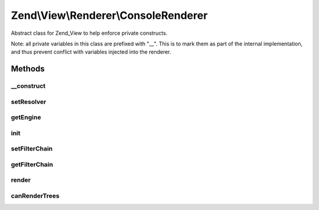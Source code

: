 .. View/Renderer/ConsoleRenderer.php generated using docpx on 01/30/13 03:32am


Zend\\View\\Renderer\\ConsoleRenderer
=====================================

Abstract class for Zend_View to help enforce private constructs.

Note: all private variables in this class are prefixed with "__". This is to
mark them as part of the internal implementation, and thus prevent conflict
with variables injected into the renderer.

Methods
+++++++

__construct
-----------

.. function:: __construct()


    Constructor.


    :param array: Configuration key-value pairs.



setResolver
-----------

.. function:: setResolver()



getEngine
---------

.. function:: getEngine()


    Return the template engine object
    
    Returns the object instance, as it is its own template engine

    :rtype: PhpRenderer 



init
----

.. function:: init()


    Allow custom object initialization when extending Zend_View_Abstract or
    Zend_View
    
    Triggered by {@link __construct() the constructor} as its final action.

    :rtype: void 



setFilterChain
--------------

.. function:: setFilterChain()


    Set filter chain

    :param FilterChain: 

    :rtype: ConsoleRenderer 



getFilterChain
--------------

.. function:: getFilterChain()


    Retrieve filter chain for post-filtering script content

    :rtype: FilterChain 



render
------

.. function:: render()


    Recursively processes all ViewModels and returns output.

    :param string|ModelInterface: A ViewModel instance.
    :param null|array|\Traversable: Values to use when rendering. If none
                                              provided, uses those in the composed
                                              variables container.

    :rtype: string Console output.



canRenderTrees
--------------

.. function:: canRenderTrees()


    @see Zend\View\Renderer\TreeRendererInterface

    :rtype: bool 



